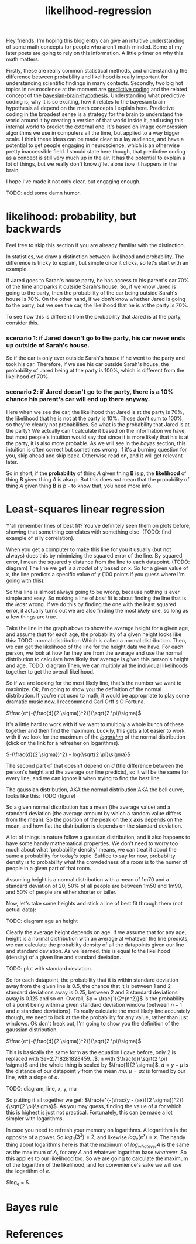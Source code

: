 :PROPERTIES:
:ID:       9e217027-4354-4ca9-b9e5-13e4d056b017
:END:
#+title: likelihood-regression


Hey friends, I'm hoping this blog entry can give an intuitive understanding of some math concepts for people who aren't math-minded.
Some of my later posts are going to rely on this information.
A little primer on why this math matters:

Firstly, these are really common statistical methods, and understanding the difference between probability and likelihood is really important for understanding scientific findings in many contexts.
Secondly, two big hot topics in neuroscience at the moment are [[id:db36b9dc-5c6e-430d-88b7-31dbb02634e8][predictive coding]] and the related concept of the [[id:e00f0048-cba8-48b8-9289-3269c903639b][bayesian-brain-hypothesis]].
Understanding what predictive coding is, why it is so exciting, how it relates to the bayesian brain hypothesis all depend on the math concepts I explain here.
Predictive coding in the broadest sense is a strategy for the brain to understand the world around it by creating a version of that world inside it, and using this internal world to predict the external one.
It's based on image compression algorithms we use in computers all the time, but applied to a way bigger scale.
I think these ideas can be made clear to a lay audience, and have a potential to get people engaging in neuroscience, which is an otherwise pretty inaccessible field.
I should state here though, that predictive coding as a concept is still very much up in the air.
It has the potential to explain a lot of things, but we really don't know /if/ let alone /how/ it happens in the brain.

I hope I've made it not only clear, but engaging enough.

TODO: add some damn humor.

* likelihood: probability, but backwards

Feel free to skip this section if you are already familiar with the distinction.

In statistics, we draw a distinction between likelihood and probability.
The difference is tricky to explain, but simple once it clicks, so let's start with an example.

If Jared goes to Sarah's house party, he has access to his parent's car 70% of the time and parks it outside Sarah's house.
So, if we know Jared is going to the party, then the probability of the car being outside Sarah's house is 70%.
On the other hand, if we don't know whether Jared is going to the party, but we see the car, the likelihood that he is at the party is 70%.

To see how this is different from the probability that Jared is at the party, consider this.

*** scenario 1: if Jared doesn't go to the party, his car never ends up outside of Sarah's house.
So if the car is only ever outside Sarah's house if he went to the party and took his car. 
Therefore, if we see his car outside Sarah's house, the probability of Jared being at the party is 100%, which is different from the likelihood of 70%.

*** scenario 2: if Jared doesn't go to the party, there is a 10% chance his parent's car will end up there anyway.
Here when we see the car, the likelihood that Jared is at the party is 70%, the likelihood that he is not at the party is 10%.
Those don't sum to 100%, so they're clearly not probabilities.
So what is the probability that Jared is at the party? 
We actually can't calculate it based on the information we have, but most people's intuition would say that since it is more likely that his is at the party, it is also more probable.
As we will see in the [[Bayes rule][bayes]] section, this intuition is often correct but sometimes wrong. 
If it's a burning question for you, skip ahead and skip back. Otherwise read on, and it will get relevant later.

So in short, if the *probability* of thing /A/ given thing *B* is p, the *likelihood* of thing *B* /given/ thing /A/ is also p.
But this does /not/ mean that the probability of thing /A/ given thing *B* is p - to know that, you need more info.

* Least-squares linear regression

Y'all remember lines of best fit? You've definitely seen them on plots before, showing that something correlates with something else.
(TODO: find example of silly correlation).

When you get a computer to make this line for you it usually (but not always) does this by minimizing the squared error of the line.
By squared error, I mean the squared y distance from the line to each datapoint.
(TODO: diagram)
The line we get is a /model/ of y based on x. 
So for a given value of x, the line predicts a specific value of y (100 points if you guess where I'm going with this).

So this line is almost always going to be wrong, because nothing is ever simple and easy.
So making a line of /best/ fit is about finding the line that is the /least/ wrong.
If we do this by finding the one with the least squared error, it actually turns out we are also finding the most /likely/ one, so long as a few things are true.

Take the line in the graph above to show the average height for a given age, and assume that for each age, the probability of a given height looks like this:
TODO: normal distribution
Which is called a normal distribution. 
Then, we can get the likelihood of the line for the height data we have.
For each person, we look at how far they are from the average and use the normal distribution to calculate how likely that average is /given/ this person's height and age.
TODO: diagram
Then, we can multiply all the individual likelihoods together to get the overall likelihood.

So if we are looking for the most likely line, that's the number we want to maximize.
Ok, I'm going to show you the definition of the normal distribution.
If you're not used to math, it would be appropriate to play some dramatic music now. I reccommend Carl Orff's O Fortuna.

$\frac{e^{-(\frac{d}{2 \sigma})^2}}{\sqrt{2 \pi}\sigma}$

It's a little hard to work with if we want to multiply a whole bunch of these together and then find the maximum.
Luckily, this gets a lot easier to work with if we look for the maximum of the [[id:a40e5cc0-98e3-4335-b9b2-2b2b0458240b][/logarithm/]] of the normal distribution (click on the link for a refresher on logarithms).

$-(\frac{d}{2 \sigma})^2} - log{\sqrt{2 \pi}\sigma}$

The second part of that doesn't depend on $d$ (the difference between the person's height and the average our line predicts), so it will be the same for every line, and we can ignore it when trying to find the best line.



The gaussian distribution, AKA the normal distribution AKA the bell curve, looks like this:
TODO (figure)

So a given normal distribution has a mean (the average value) and a standard deviation (the average amount by which a random value differs from the mean).
So the position of the peak on the x axis depends on the mean, and how flat the distribution is depends on the standard deviation.

A lot of things in nature follow a gaussian distribution, and it also happens to have some handy mathematical properties.
We don't need to worry too much about what 'probability density' means, we can treat it about the same a probability for today's topic.
Suffice to say for now, probability density is to probability what the crowdedness of a room is to the numer of people in a given part of that room.

Assuming height is a normal distribution with a mean of 1m70 and a standard deviation of 20, 50% of all people are between 1m50 and 1m90, and 50% of people are either shorter or taller.

Now, let's take some heights and stick a line of best fit through them (not actual data):

TODO: diagram age an height

Clearly the average height depends on age. If we assume that for any age, height is a normal distribution with an average at whatever the line predicts, we can calculate the probablity density of all the datapoints given our line and standard deviation.
As we learned, this is equal to the likelihood (density) of a given line and standard deviation.

TODO: plot with standard deviation

So for each datapoint, the probability that it is within standard deviation away from the given line is 0.5, the chance that it is between 1 and 2 standard deviations away is 0.25, between 2 and 3 standard deviations away is 0.125 and so on.
Overall, $p = \frac{1}{2^{n^2}}$ is the probability of a point being within a given standard deviation window (between $n-1$ and $n$ standard deviations).
To really calculate the most likely line accurately though, we need to look at the the probability for any value, rather than just windows. 
Ok don't freak out, I'm going to show you the definition of the gaussian distribution.

$\frac{e^{-(\frac{d}{2 \sigma})^2}}{\sqrt{2 \pi}\sigma}$

This is basically the same form as the equation I gave before, only 2 is replaced with $e=2.718281828459...$, n with $\frac{d}{\sqrt{2 \pi} \sigma}$ and the whole thing is scaled by $\frac{1}{2 \sigma}$.
$d=y - \mu$ is the distance of our datapoint $y$ from the mean $mu$.
$\mu = a x$ is formed by our line, with a slope of $a$.

TODO: diagram, line, x, y, mu

So putting it all together we get:
$\frac{e^{-(\frac{y - (ax)}{2 \sigma})^2}}{\sqrt{2 \pi}\sigma}$.
As you may guess, finding the value of a for which this is highest is just not practical.
Fortunately, this can be made a lot simpler with logarithms.

In case you need to refresh your memory on logarithms. A logartithm is the opposite of a power. So $log_3 (3^2) = 2$, and likewise $log_e (e^x) = x$.
The handy thing about logarithms here is that the maximum of $log_{whatever} A$ is the same as the maximum of $A$, for any $A$ and whatever logarithm base $whatever$.
So this applies to our likelihood too. So we are going to calculate the maximum of the logarithm of the likelihood, and for convenience's sake we will use the logarithm of $e$.

$log_e \frac{e^{-(\frac{y - (ax)}{2 \sigma})^2}}{\sqrt{2 \pi}\sigma} = $.









* Bayes rule




* References

